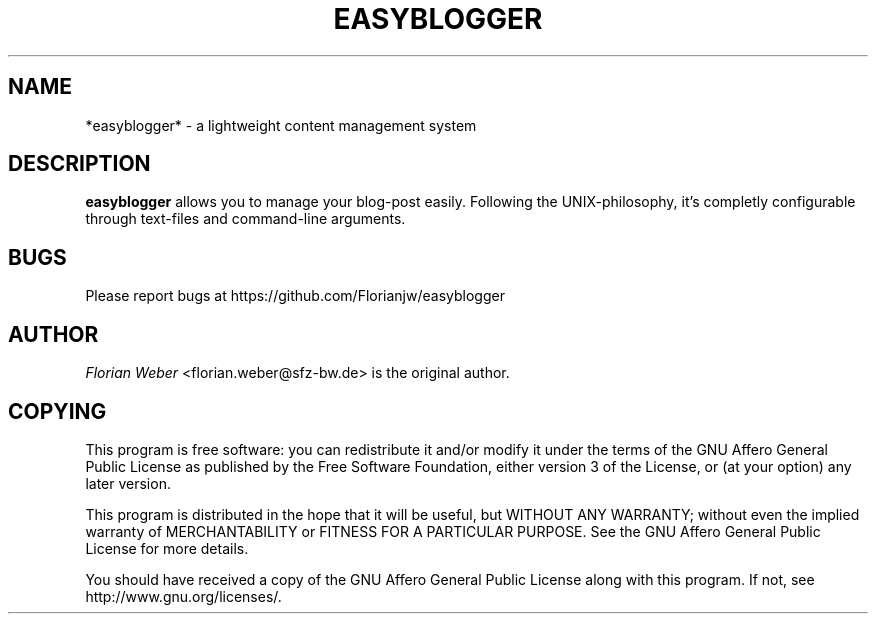 '\" t
.\"     Title: easyblogger
.\"    Author: [see the "AUTHOR" section]
.\" Generator: DocBook XSL Stylesheets v1.76.1 <http://docbook.sf.net/>
.\"      Date: 05/26/2011
.\"    Manual: \ \&
.\"    Source: \ \&
.\"  Language: English
.\"
.TH "EASYBLOGGER" "1" "05/26/2011" "\ \&" "\ \&"
.\" -----------------------------------------------------------------
.\" * Define some portability stuff
.\" -----------------------------------------------------------------
.\" ~~~~~~~~~~~~~~~~~~~~~~~~~~~~~~~~~~~~~~~~~~~~~~~~~~~~~~~~~~~~~~~~~
.\" http://bugs.debian.org/507673
.\" http://lists.gnu.org/archive/html/groff/2009-02/msg00013.html
.\" ~~~~~~~~~~~~~~~~~~~~~~~~~~~~~~~~~~~~~~~~~~~~~~~~~~~~~~~~~~~~~~~~~
.ie \n(.g .ds Aq \(aq
.el       .ds Aq '
.\" -----------------------------------------------------------------
.\" * set default formatting
.\" -----------------------------------------------------------------
.\" disable hyphenation
.nh
.\" disable justification (adjust text to left margin only)
.ad l
.\" -----------------------------------------------------------------
.\" * MAIN CONTENT STARTS HERE *
.\" -----------------------------------------------------------------
.SH "NAME"
*easyblogger* \- a lightweight content management system
.SH "DESCRIPTION"
.sp
\fBeasyblogger\fR allows you to manage your blog\-post easily\&. Following the UNIX\-philosophy, it\(cqs completly configurable through text\-files and command\-line arguments\&.
.SH "BUGS"
.sp
Please report bugs at https://github\&.com/Florianjw/easyblogger
.SH "AUTHOR"
.sp
\fIFlorian Weber\fR <florian\&.weber@sfz\-bw\&.de> is the original author\&.
.SH "COPYING"
.sp
This program is free software: you can redistribute it and/or modify it under the terms of the GNU Affero General Public License as published by the Free Software Foundation, either version 3 of the License, or (at your option) any later version\&.
.sp
This program is distributed in the hope that it will be useful, but WITHOUT ANY WARRANTY; without even the implied warranty of MERCHANTABILITY or FITNESS FOR A PARTICULAR PURPOSE\&. See the GNU Affero General Public License for more details\&.
.sp
You should have received a copy of the GNU Affero General Public License along with this program\&. If not, see http://www\&.gnu\&.org/licenses/\&.
